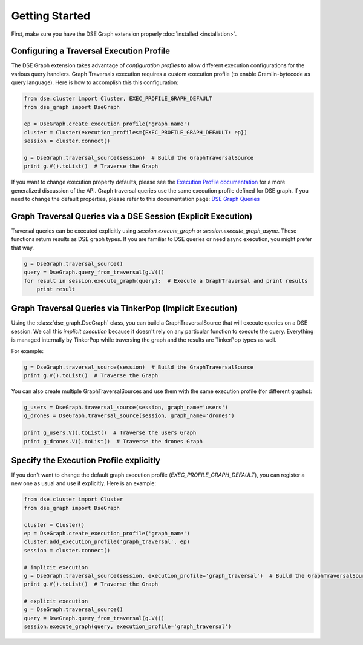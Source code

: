 Getting Started
===============

First, make sure you have the DSE Graph extension properly :doc:`installed <installation>`.

Configuring a Traversal Execution Profile
~~~~~~~~~~~~~~~~~~~~~~~~~~~~~~~~~~~~~~~~~

The DSE Graph extension takes advantage of *configuration profiles* to allow different execution configurations for the various
query handlers. Graph Traversals execution requires a custom execution profile (to enable Gremlin-bytecode as query language). Here is
how to accomplish this this configuration:

.. code-block:: python


    from dse.cluster import Cluster, EXEC_PROFILE_GRAPH_DEFAULT
    from dse_graph import DseGraph

    ep = DseGraph.create_execution_profile('graph_name')
    cluster = Cluster(execution_profiles={EXEC_PROFILE_GRAPH_DEFAULT: ep})
    session = cluster.connect()

    g = DseGraph.traversal_source(session)  # Build the GraphTraversalSource
    print g.V().toList()  # Traverse the Graph


If you want to change execution property defaults, please see the `Execution Profile documentation <http://docs.datastax.com/en/developer/python-driver/3.7/execution_profiles/>`_
for a more generalized discussion of the API. Graph traversal queries use the same execution profile defined for DSE graph. If you
need to change the default properties, please refer to this documentation page: `DSE Graph Queries <http://docs.datastax.com/en/developer/python-driver-dse/1.1/graph/>`_


Graph Traversal Queries via a DSE Session (Explicit Execution)
~~~~~~~~~~~~~~~~~~~~~~~~~~~~~~~~~~~~~~~~~~~~~~~~~~~~~~~~~~~~~~

Traversal queries can be executed explicitly using `session.execute_graph` or `session.execute_graph_async`. These functions
return results as DSE graph types. If you are familiar to DSE queries or need async execution, you might prefer that way.

.. code-block:: python

    g = DseGraph.traversal_source()
    query = DseGraph.query_from_traversal(g.V())
    for result in session.execute_graph(query):  # Execute a GraphTraversal and print results
        print result


Graph Traversal Queries via TinkerPop (Implicit Execution)
~~~~~~~~~~~~~~~~~~~~~~~~~~~~~~~~~~~~~~~~~~~~~~~~~~~~~~~~~~

Using the :class:`dse_graph.DseGraph` class, you can build a GraphTraversalSource
that will execute queries on a DSE session. We call this *implicit execution* because it
doesn't rely on any particular function to execute the query. Everything is managed
internally by TinkerPop while traversing the graph and the results are TinkerPop types as well.

For example:

.. code-block:: python

    g = DseGraph.traversal_source(session)  # Build the GraphTraversalSource
    print g.V().toList()  # Traverse the Graph


You can also create multiple GraphTraversalSources and use them with the same execution profile (for different graphs):

.. code-block:: python

    g_users = DseGraph.traversal_source(session, graph_name='users')
    g_drones = DseGraph.traversal_source(session, graph_name='drones')

    print g_users.V().toList()  # Traverse the users Graph
    print g_drones.V().toList()  # Traverse the drones Graph


Specify the Execution Profile explicitly
~~~~~~~~~~~~~~~~~~~~~~~~~~~~~~~~~~~~~~~~~

If you don't want to change the default graph execution profile (`EXEC_PROFILE_GRAPH_DEFAULT`), you can register a new
one as usual and use it explicitly. Here is an example:


.. code-block:: python

    from dse.cluster import Cluster
    from dse_graph import DseGraph

    cluster = Cluster()
    ep = DseGraph.create_execution_profile('graph_name')
    cluster.add_execution_profile('graph_traversal', ep)
    session = cluster.connect()

    # implicit execution
    g = DseGraph.traversal_source(session, execution_profile='graph_traversal')  # Build the GraphTraversalSource
    print g.V().toList()  # Traverse the Graph

    # explicit execution
    g = DseGraph.traversal_source()
    query = DseGraph.query_from_traversal(g.V())
    session.execute_graph(query, execution_profile='graph_traversal')
